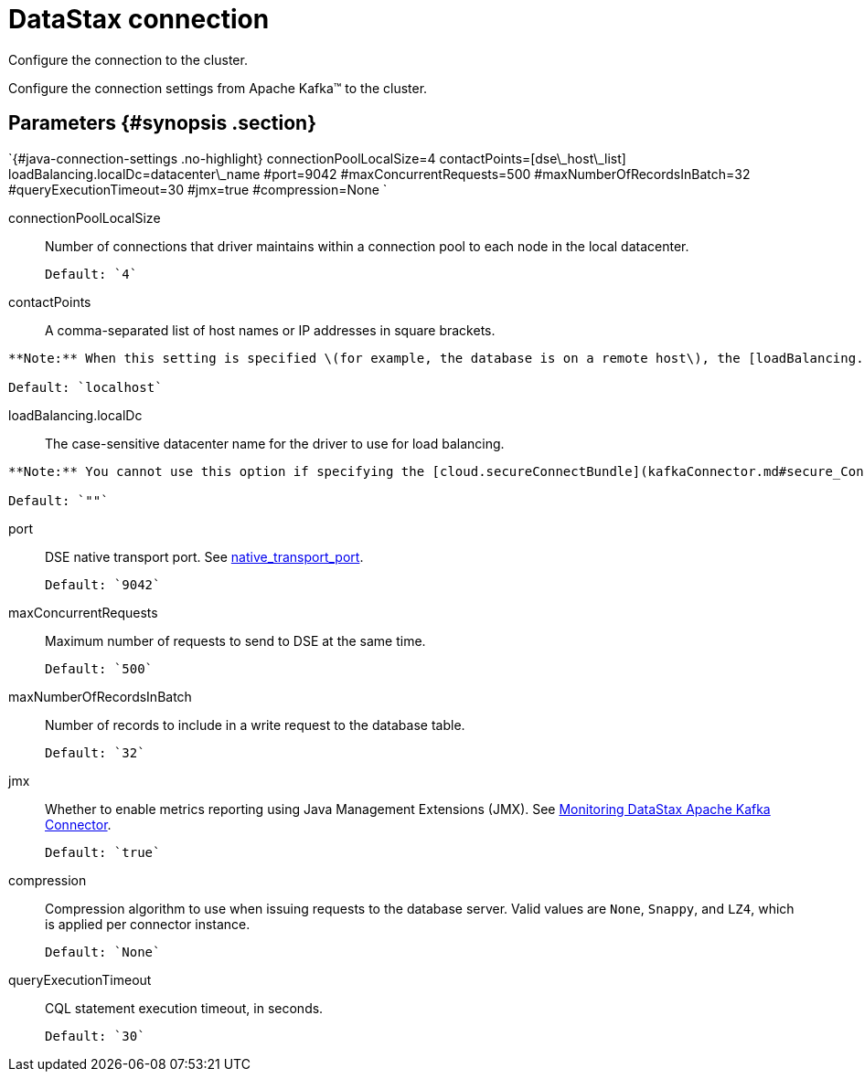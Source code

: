 [#_datastax_connection_kafkadseconnection_reference]
= DataStax connection
:imagesdir: _images

Configure the connection to the cluster.

Configure the connection settings from Apache Kafka™ to the cluster.

[#_parameters_synopsis_section]
== Parameters {#synopsis .section}

`{#java-connection-settings .no-highlight} connectionPoolLocalSize=4 contactPoints=[dse\_host\_list] loadBalancing.localDc=datacenter\_name #port=9042 #maxConcurrentRequests=500 #maxNumberOfRecordsInBatch=32 #queryExecutionTimeout=30 #jmx=true #compression=None `

connectionPoolLocalSize:: Number of connections that driver maintains within a connection pool to each node in the local datacenter.

 Default: `4`

contactPoints:: A comma-separated list of host names or IP addresses in square brackets.

....
**Note:** When this setting is specified \(for example, the database is on a remote host\), the [loadBalancing.localDc](kafkaDseConnection.md#loadBalancing_localDc) is required.

Default: `localhost`
....

loadBalancing.localDc:: The case-sensitive datacenter name for the driver to use for load balancing.

....
**Note:** You cannot use this option if specifying the [cloud.secureConnectBundle](kafkaConnector.md#secure_ConnectBundle) option for connecting to a DataStax Astra database.

Default: `""`
....

port::
DSE native transport port.
See link:/en/dse/6.7/dse-admin/datastax_enterprise/config/configCassandra_yaml.html#configCassandra_yaml__native_transport_port[native_transport_port].

 Default: `9042`

maxConcurrentRequests:: Maximum number of requests to send to DSE at the same time.

 Default: `500`

maxNumberOfRecordsInBatch:: Number of records to include in a write request to the database table.

 Default: `32`

jmx::
Whether to enable metrics reporting using Java Management Extensions (JMX).
See xref:../monitoring/kafkaMetrics.adoc[Monitoring DataStax Apache Kafka Connector].

 Default: `true`

compression::
Compression algorithm to use when issuing requests to the database server.
Valid values are `None`, `Snappy`, and `LZ4`, which is applied per connector instance.

 Default: `None`

queryExecutionTimeout:: CQL statement execution timeout, in seconds.

 Default: `30`
